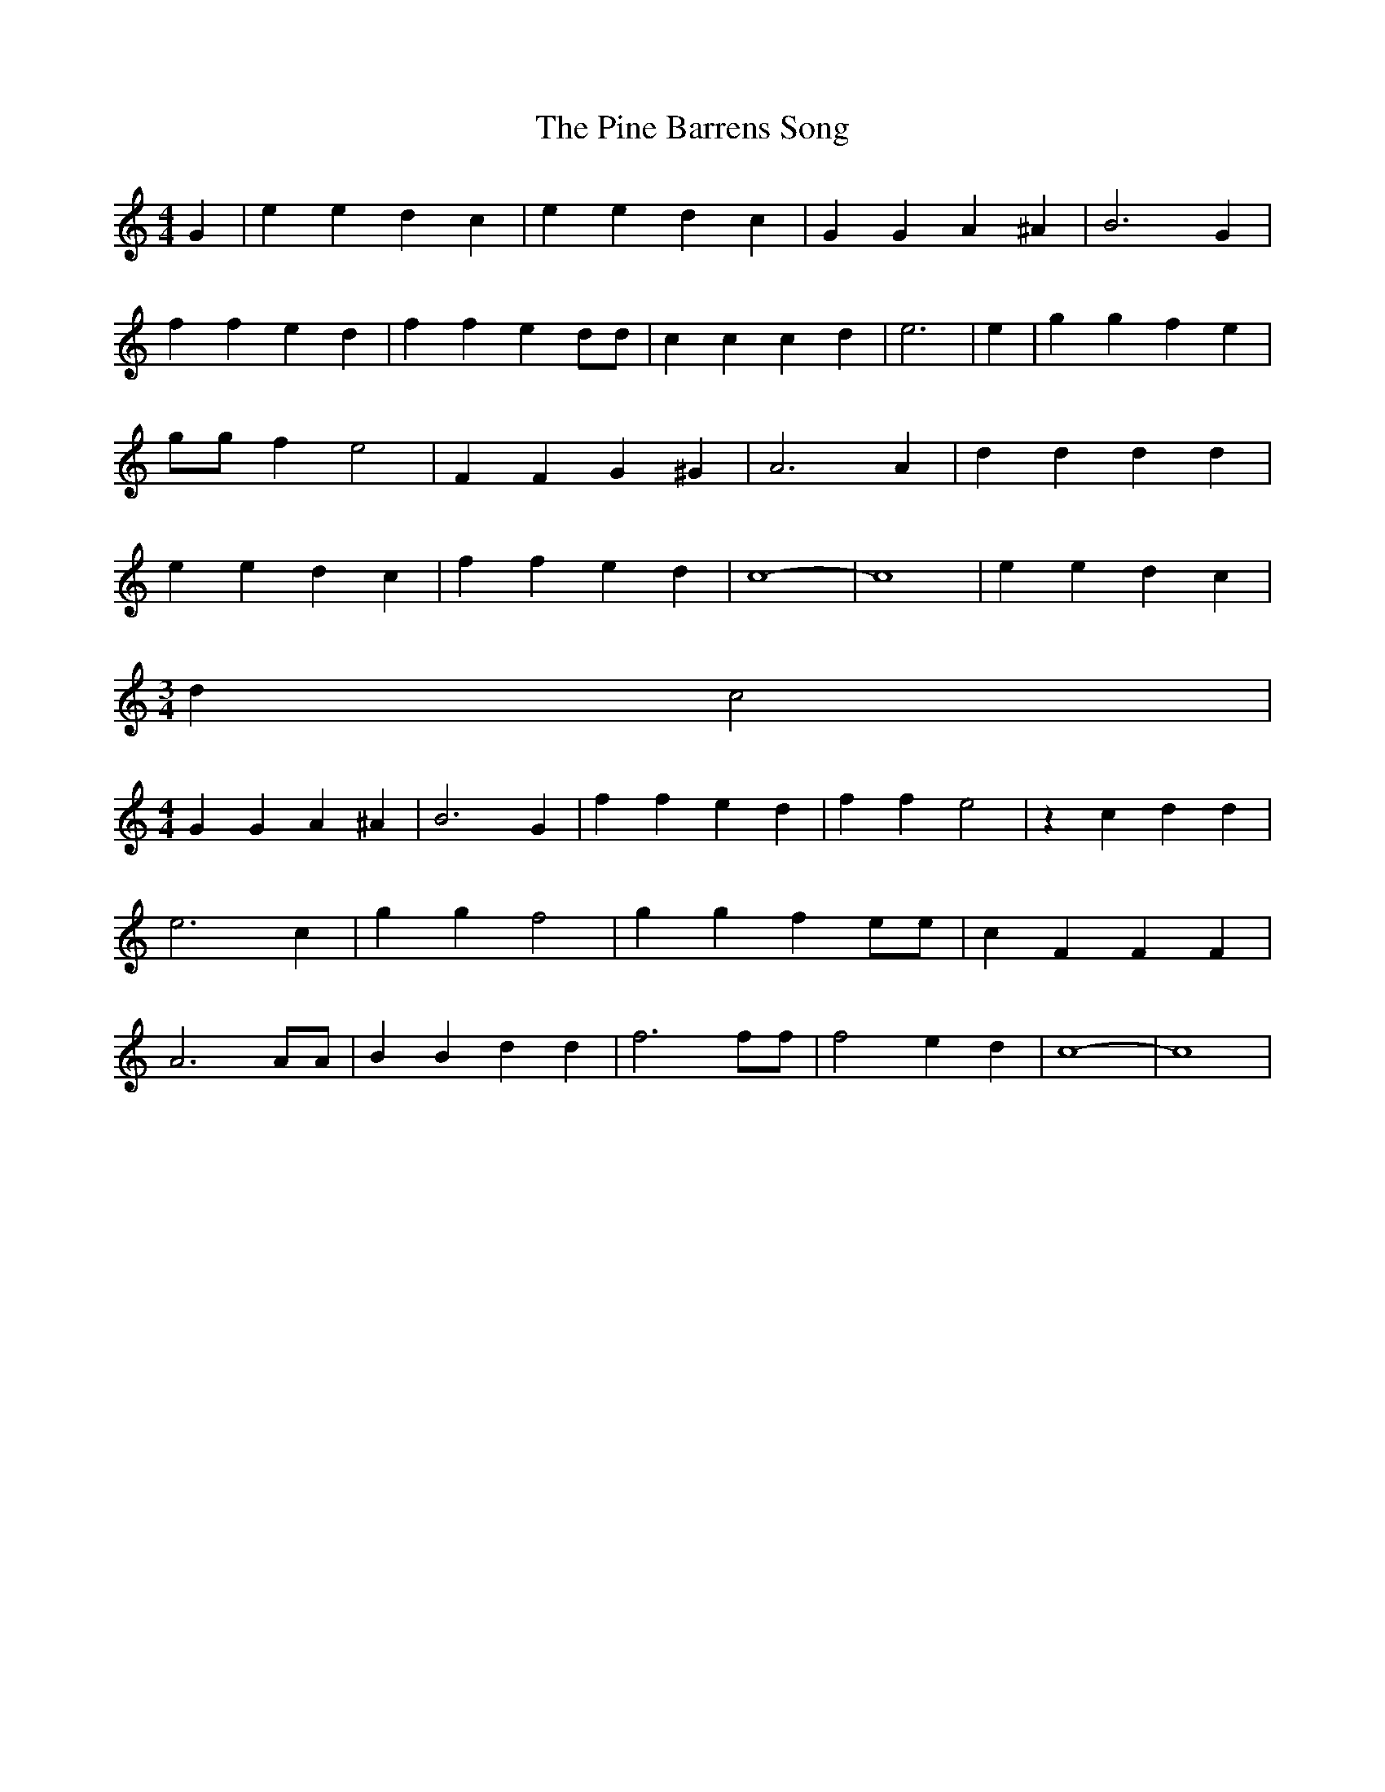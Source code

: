 % Generated more or less automatically by swtoabc by Erich Rickheit KSC
X:1
T:The Pine Barrens Song
M:4/4
L:1/4
K:C
 G| e e d c| e e d- c| G G A ^A| B3 G| f f e d| f f e d/2d/2| c c c d|\
 e3| e| g g f e| g/2g/2 f e2| F F G ^G| A3 A| d d d d| e e d c| f f e d|\
 c4-| c4| e e d c|
M:3/4
 d c2|
M:4/4
 G G A ^A| B3 G| f f e d| f f e2| z c d d| e3 c| g g f2| g g f e/2e/2|\
 c F F F| A3 A/2A/2| B B d d| f3 f/2f/2| f2 e d| c4-| c4|

